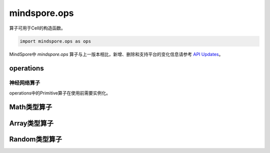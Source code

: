 mindspore.ops
=============

算子可用于Cell的构造函数。

.. code-block::

    import mindspore.ops as ops

MindSpore中 `mindspore.ops` 算子与上一版本相比，新增、删除和支持平台的变化信息请参考 `API Updates <https://gitee.com/mindspore/docs/blob/master/resource/api_updates/ops_api_updates.md>`_。

operations
----------

神经网络算子
^^^^^^^^^^^^

operations中的Primitive算子在使用前需要实例化。

.. cnmsplatformautosummary::
    :toctree: ops

    mindspore.ops.BiasAdd
    mindspore.ops.Elu
    mindspore.ops.GeLU
    mindspore.ops.L2Loss
    mindspore.ops.L2Normalize
    mindspore.ops.PReLU
    mindspore.ops.ReLUV2
    mindspore.ops.SeLU
    mindspore.ops.Sigmoid

Math类型算子
------------

.. cnmsplatformautosummary::
    :toctree: ops

    mindspore.ops.Add
    mindspore.ops.AddN
    mindspore.ops.Div
    mindspore.ops.Eps
    mindspore.ops.Erf
    mindspore.ops.Greater
    mindspore.ops.Inv
    mindspore.ops.LessEqual
    mindspore.ops.Log
    mindspore.ops.MatMul
    mindspore.ops.Mul
    mindspore.ops.Pow
    mindspore.ops.Sub

Array类型算子
--------------

.. cnmsplatformautosummary::
    :toctree: ops

    mindspore.ops.Eye
    mindspore.ops.Fill
    mindspore.ops.Gather
    mindspore.ops.OnesLike
    mindspore.ops.Reshape
    mindspore.ops.Size
    mindspore.ops.Squeeze
    mindspore.ops.Tile
    mindspore.ops.ZerosLike


Random类型算子
--------------

.. cnmsplatformautosummary::
    :toctree: ops

    mindspore.ops.Gamma
    mindspore.ops.UniformReal

